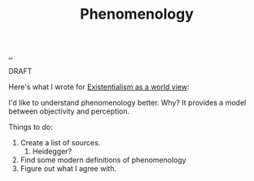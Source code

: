 :PROPERTIES:
:ID: 6ac830ef-cb3f-48ea-924a-5304384c4b8e
:END:
#+TITLE: Phenomenology

[[file:..][..]]

DRAFT

Here's what I wrote for [[id:0ca0f3d5-ecae-40fe-9e79-2f24e6780079][Existentialism as a world view]]:

I'd like to understand phenomenology better.
Why?
It provides a model between objectivity and perception.

Things to do:

1. Create a list of sources.
   1. Heidegger?
2. Find some modern definitions of phenomenology
3. Figure out what I agree with.
